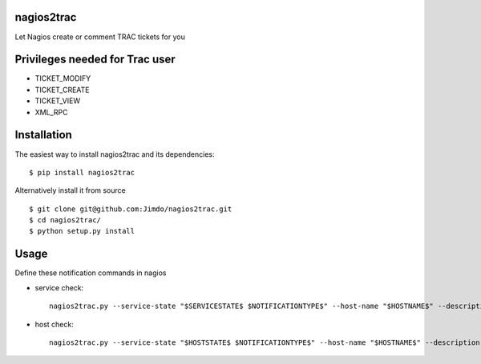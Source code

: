 |Build Status|

nagios2trac
===========

Let Nagios create or comment TRAC tickets for you

Privileges needed for Trac user
===============================

-  TICKET\_MODIFY
-  TICKET\_CREATE
-  TICKET\_VIEW
-  XML\_RPC

Installation
============

The easiest way to install nagios2trac and its dependencies:

::

    $ pip install nagios2trac

Alternatively install it from source

::

    $ git clone git@github.com:Jimdo/nagios2trac.git
    $ cd nagios2trac/
    $ python setup.py install

Usage
=====

Define these notification commands in nagios

-  service check:

   ::

       nagios2trac.py --service-state "$SERVICESTATE$ $NOTIFICATIONTYPE$" --host-name "$HOSTNAME$" --description "$SERVICEDESC$" --longoutput "$SERVICEOUTPUT$"

-  host check:

   ::

       nagios2trac.py --service-state "$HOSTSTATE$ $NOTIFICATIONTYPE$" --host-name "$HOSTNAME$" --description "" --longoutput ""

.. |Build Status| image:: https://travis-ci.org/Jimdo/nagios2trac.png?branch=master
   :target: https://travis-ci.org/Jimdo/nagios2trac
